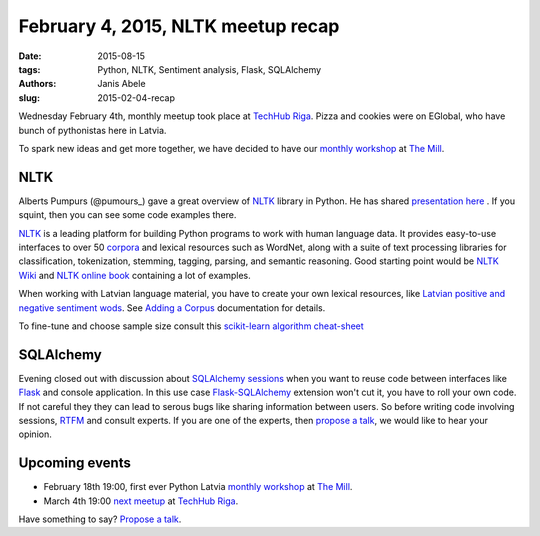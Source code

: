 February 4, 2015, NLTK meetup recap
===================================
:date: 2015-08-15
:tags: Python, NLTK, Sentiment analysis, Flask, SQLAlchemy
:authors: Janis Abele
:slug: 2015-02-04-recap

Wednesday February 4th, monthly meetup took place at `TechHub Riga`_. Pizza and
cookies were on EGlobal, who have bunch of pythonistas here in Latvia.

To spark new ideas and get more together, we have decided to have our
`monthly workshop`_ at `The Mill`_.

NLTK
----
Alberts Pumpurs (@pumours_) gave a great overview of `NLTK`_ library in Python.
He has shared `presentation here`_ . If you squint, then you can see some code
examples there.

`NLTK`_ is a leading platform for building Python programs to work with human
language data. It provides easy-to-use interfaces to over 50 corpora_ and lexical
resources such as WordNet, along with a suite of text processing libraries for
classification, tokenization, stemming, tagging, parsing, and semantic
reasoning. Good starting point would be `NLTK Wiki`_ and `NLTK online book`_
containing a lot of examples.

When working with Latvian language material, you have to create your own lexical
resources, like `Latvian positive and negative sentiment wods`_. See `Adding a
Corpus`_ documentation for details.

To fine-tune and choose sample size consult this `scikit-learn algorithm
cheat-sheet`_

.. image:: http://scikit-learn.org/stable/_static/ml_map.png
  :alt: scikit-learn algorithm cheat-sheet


SQLAlchemy
----------
Evening closed out with discussion about `SQLAlchemy sessions`_ when you want to
reuse code between interfaces like Flask_ and console application. In this
use case `Flask-SQLAlchemy`_ extension won't cut it, you have to roll your own
code. If not careful they they can lead to serous bugs like sharing 
information between users. So before writing code involving sessions, RTFM_ and 
consult experts. If you are one of the experts, then `propose a talk`_, we would
like to hear your opinion.

Upcoming events
---------------
- February 18th 19:00, first ever Python Latvia `monthly workshop`_ at 
  `The Mill`_.
- March 4th 19:00 `next meetup`_ at `TechHub Riga`_.

Have something to say? `Propose a talk`_.


.. _TechHub Riga: http://bit.ly/techhub-riga
.. _monthly workshop: http://bit.ly/pythonlv-ws-1
.. _The Mill: http://bit.ly/millriga
.. _@pumours: http://bit.ly/1JKU0C4
.. _NLTK: http://bit.ly/1Ag8AQ8
.. _presentation here: http://slidesha.re/1Ag8iIR
.. _Latvian positive and negative sentiment wods: http://bit.ly/1Cm86D2
.. _corpora: http://bit.ly/1Cm8gKN
.. _next meetup: http://bit.ly/pythonlv28
.. _NLTK Wiki: http://bit.ly/1EdicbP
.. _NLTK online book: http://bit.ly/1EdilvX
.. _Adding a Corpus: http://bit.ly/1EdiCz6
.. _scikit-learn algorithm cheat-sheet: http://bit.ly/1EdlPPg
.. _SQLAlchemy sessions: http://bit.ly/1EdmPTj
.. _Flask: http://bit.ly/1EdmZu3
.. _Flask-SQLAlchemy: http://bit.ly/1EdnqEL
.. _RTFM: http://bit.ly/1EdmPTj
.. _propose a talk: bit.ly/pythonlv-c4s
